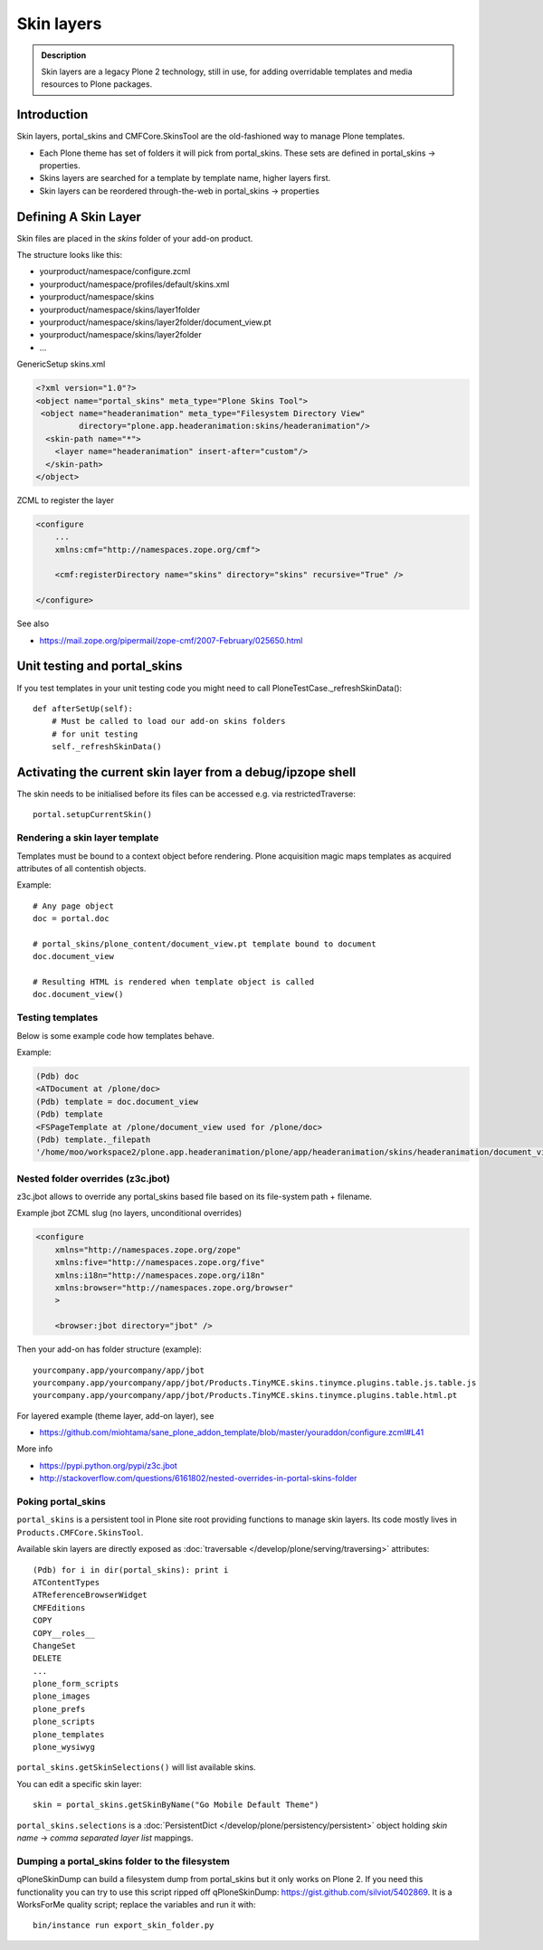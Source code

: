 ===========
Skin layers
===========

.. admonition:: Description

    Skin layers are a legacy Plone 2 technology, still in use, for adding overridable templates and media resources to Plone packages.


Introduction
============

Skin layers, portal_skins and CMFCore.SkinsTool are the old-fashioned way to manage Plone templates.

* Each Plone theme has set of folders it will pick from portal_skins. These sets
  are defined in portal_skins -> properties.

* Skins layers are searched for a template by template name, higher layers first.

* Skin layers can be reordered through-the-web in portal_skins -> properties


Defining A Skin Layer
=====================

Skin files are placed in the *skins* folder of your add-on product.

The structure looks like this:

* yourproduct/namespace/configure.zcml

* yourproduct/namespace/profiles/default/skins.xml

* yourproduct/namespace/skins

* yourproduct/namespace/skins/layer1folder

* yourproduct/namespace/skins/layer2folder/document_view.pt

* yourproduct/namespace/skins/layer2folder

* ...

GenericSetup skins.xml

.. code-block:: xml

    <?xml version="1.0"?>
    <object name="portal_skins" meta_type="Plone Skins Tool">
     <object name="headeranimation" meta_type="Filesystem Directory View"
             directory="plone.app.headeranimation:skins/headeranimation"/>
      <skin-path name="*">
        <layer name="headeranimation" insert-after="custom"/>
      </skin-path>
    </object>

ZCML to register the layer

.. code-block:: xml

    <configure
        ...
        xmlns:cmf="http://namespaces.zope.org/cmf">

        <cmf:registerDirectory name="skins" directory="skins" recursive="True" />

    </configure>

See also

* https://mail.zope.org/pipermail/zope-cmf/2007-February/025650.html

Unit testing and portal_skins
=============================

If you test templates in your unit testing code you might need to call PloneTestCase._refreshSkinData()::

    def afterSetUp(self):
        # Must be called to load our add-on skins folders
        # for unit testing
        self._refreshSkinData()


Activating the current skin layer from a debug/ipzope shell
===========================================================

The skin needs to be initialised before its files can be accessed
e.g. via restrictedTraverse::

     portal.setupCurrentSkin()


Rendering a skin layer template
-------------------------------

Templates must be bound to a context object before rendering.  Plone
acquisition magic maps templates as acquired attributes of all
contentish objects.

Example::

    # Any page object
    doc = portal.doc

    # portal_skins/plone_content/document_view.pt template bound to document
    doc.document_view

    # Resulting HTML is rendered when template object is called
    doc.document_view()


Testing templates
-----------------

Below is some example code how templates behave.

Example:

.. code-block:: python

    (Pdb) doc
    <ATDocument at /plone/doc>
    (Pdb) template = doc.document_view
    (Pdb) template
    <FSPageTemplate at /plone/document_view used for /plone/doc>
    (Pdb) template._filepath
    '/home/moo/workspace2/plone.app.headeranimation/plone/app/headeranimation/skins/headeranimation/document_view.pt'

Nested folder overrides (z3c.jbot)
---------------------------------------

z3c.jbot allows to override any portal_skins based file based on its file-system
path + filename.

Example jbot ZCML slug (no layers, unconditional overrides)

.. code-block:: xml

        <configure
            xmlns="http://namespaces.zope.org/zope"
            xmlns:five="http://namespaces.zope.org/five"
            xmlns:i18n="http://namespaces.zope.org/i18n"
            xmlns:browser="http://namespaces.zope.org/browser"
            >

            <browser:jbot directory="jbot" />

Then your add-on has folder structure (example)::

        yourcompany.app/yourcompany/app/jbot
        yourcompany.app/yourcompany/app/jbot/Products.TinyMCE.skins.tinymce.plugins.table.js.table.js
        yourcompany.app/yourcompany/app/jbot/Products.TinyMCE.skins.tinymce.plugins.table.html.pt

For layered example (theme layer, add-on layer), see

* https://github.com/miohtama/sane_plone_addon_template/blob/master/youraddon/configure.zcml#L41

More info

* https://pypi.python.org/pypi/z3c.jbot

* http://stackoverflow.com/questions/6161802/nested-overrides-in-portal-skins-folder

Poking portal_skins
-------------------

``portal_skins`` is a persistent tool in Plone site root providing functions to manage skin layers.
Its code mostly lives in ``Products.CMFCore.SkinsTool``.

Available skin layers are directly exposed as :doc:`traversable </develop/plone/serving/traversing>` attributes::

        (Pdb) for i in dir(portal_skins): print i
        ATContentTypes
        ATReferenceBrowserWidget
        CMFEditions
        COPY
        COPY__roles__
        ChangeSet
        DELETE
        ...
        plone_form_scripts
        plone_images
        plone_prefs
        plone_scripts
        plone_templates
        plone_wysiwyg

``portal_skins.getSkinSelections()`` will list available skins.

You can edit a specific skin layer::

        skin = portal_skins.getSkinByName("Go Mobile Default Theme")

``portal_skins.selections`` is a :doc:`PersistentDict </develop/plone/persistency/persistent>` object
holding *skin name* -> *comma separated layer list* mappings.



Dumping a portal_skins folder to the filesystem
-----------------------------------------------

qPloneSkinDump can build a filesystem dump from portal_skins but it only works on Plone 2.
If you need this functionality you can try to use this script ripped off qPloneSkinDump:
https://gist.github.com/silviot/5402869. It is a WorksForMe quality script; replace the variables
and run it with::

    bin/instance run export_skin_folder.py
